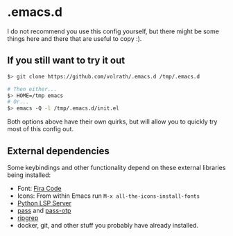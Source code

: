 * .emacs.d

I do not recommend you use this config yourself, but there might be some
things here and there that are useful to copy :).

** If you still want to try it out

#+begin_src bash
$> git clone https://github.com/volrath/.emacs.d /tmp/.emacs.d

# Then either...
$> HOME=/tmp emacs
# Or...
$> emacs -Q -l /tmp/.emacs.d/init.el
#+end_src

Both options above have their own quirks, but will allow you to quickly try most
of this config out.

** External dependencies

Some keybindings and other functionality depend on these external libraries
being installed:

- Font: [[https://github.com/tonsky/FiraCode][Fira Code]]
- Icons: From within Emacs run ~M-x all-the-icons-install-fonts~
- [[https://github.com/python-lsp/python-lsp-server][Python LSP Server]]
- [[https://www.passwordstore.org/][pass]] and [[https://github.com/tadfisher/pass-otp][pass-otp]]
- [[https://github.com/BurntSushi/ripgrep][ripgrep]]
- docker, git, and other stuff you probably have already installed.
